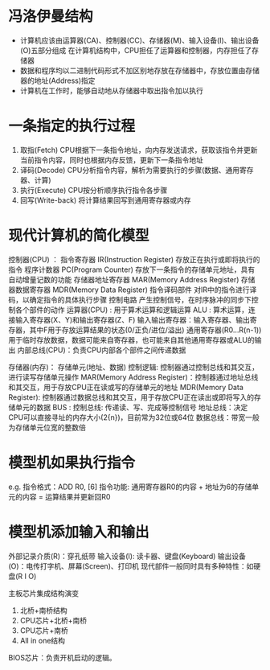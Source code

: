 * 冯洛伊曼结构
+ 计算机应该由运算器(CA)、控制器(CC)、存储器(M)、输入设备(I)、输出设备(O)五部分组成
   在计算机结构中，CPU担任了运算器和控制器，内存担任了存储器
+ 数据和程序均以二进制代码形式不加区别地存放在存储器中，存放位置由存储器的地址(Address)指定
+ 计算机在工作时，能够自动地从存储器中取出指令加以执行

* 一条指定的执行过程
1. 取指(Fetch)
   CPU根据下一条指令地址，向内存发送请求，获取该指令并更新当前指令内容，同时也根据内存反馈，更新下一条指令地址
2. 译码(Decode)
   CPU分析指令内容，解析为需要执行的步骤(数据、通用寄存器、计算)
3. 执行(Execute)
   CPU按分析顺序执行指令各步骤
4. 回写(Write-back)
   将计算结果回写到通用寄存器或内存

* 现代计算机的简化模型
  控制器(CPU) ：
      指令寄存器 IR(Instruction Register)
          存放正在执行或即将执行的指令
      程序计数器 PC(Program Counter)
          存放下一条指令的存储单元地址，具有自动增量记数的功能
      存储器地址寄存器 MAR(Memory Address Register)
      存储器数据寄存器 MDR(Memory Data Register)
      指令译码部件
          对IR中的指令进行译码，以确定指令的具体执行步骤
      控制电路
          产生控制信号，在时序脉冲的同步下控制各个部件的动作
  运算器(CPU) : 用于算术运算和逻辑运算
      ALU   : 算术运算，连接输入寄存器(X、Y)和输出寄存器(Z、F)
      输入输出寄存器：输入寄存器、输出寄存器，其中F用于存放运算结果的状态(0/正负/进位/溢出)
      通用寄存器(R0...R(n-1))
          用于临时存放数据，数据可能来自寄存器，也可能来自其他通用寄存器或ALU的输出
  内部总线(CPU)：负责CPU内部各个部件之间传递数据

  存储器(内存)：
      存储单元(地址、数据)
      控制逻辑: 控制器通过控制总线和其交互，进行读写存储单元操作
      MAR(Memory Address Register)：控制器通过地址总线和其交互，用于存放CPU正在读或写的存储单元的地址
      MDR(Memory Data Register): 控制器通过数据总线和其交互，用于存放CPU正在读出或即将写入的存储单元的数据
  BUS :
      控制总线: 传递读、写、完成等控制信号
      地址总线：决定CPU可以直接寻址的内存大小(2{n})，目前常为32位或64位
      数据总线：带宽一般为存储单元位宽的整数倍

* 模型机如果执行指令
e.g.
指令格式：ADD R0, [6]
指令功能: 通用寄存器R0的内容 + 地址为6的存储单元的内容 = 运算结果并更新回R0

* 模型机添加输入和输出
  外部记录介质(R)：穿孔纸带
  输入设备(I): 读卡器、键盘(Keyboard)
  输出设备(O)：电传打字机、屏幕(Screen)、打印机
  现代部件一般同时具有多种特性：如硬盘(R I O)

主板芯片集成结构演变
  1. 北桥+南桥结构
  2. CPU芯片+北桥+南桥
  3. CPU芯片+南桥
  4. All in one结构
  BIOS芯片：负责开机启动的逻辑。
